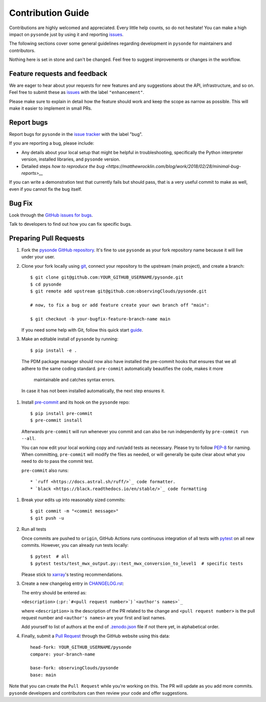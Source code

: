 =====================
Contribution Guide
=====================

Contributions are highly welcomed and appreciated. Every little help counts,
so do not hesitate! You can make a high impact on ``pysonde`` just by using
it and reporting `issues <https://github.com/observingClouds/pysonde/issues>`__.

The following sections cover some general guidelines
regarding development in ``pysonde`` for maintainers and contributors.


Nothing here is set in stone and can't be changed.
Feel free to suggest improvements or changes in the workflow.


.. _submitfeedback:

Feature requests and feedback
-----------------------------

We are eager to hear about your requests for new features and any suggestions
about the API, infrastructure, and so on. Feel free to submit these as
`issues <https://github.com/observingClouds/pysonde/issues/new>`__ with the label
``"enhancement"``.

Please make sure to explain in detail how the feature should work and keep the
scope as narrow as possible. This will make it easier to implement in small
PRs.


.. _reportbugs:

Report bugs
-----------

Report bugs for ``pysonde`` in the
`issue tracker <https://github.com/observingClouds/pysonde/issues>`_ with the
label "bug".

If you are reporting a bug, please include:

* Any details about your local setup that might be helpful in troubleshooting,
  specifically the Python interpreter version, installed libraries, and
  ``pysonde`` version.
* Detailed steps `how to reproduce the bug <https://matthewrocklin.com/blog/work/2018/02/28/minimal-bug-reports>__`

If you can write a demonstration test that currently fails but should pass,
that is a very useful commit to make as well, even if you cannot fix the bug
itself.


.. _fixbugs:

Bug Fix
-------

Look through the
`GitHub issues for bugs <https://github.com/observingClouds/pysonde/labels/bug>`_.

Talk to developers to find out how you can fix specific bugs.



Preparing Pull Requests
-----------------------

#. Fork the `pysonde GitHub repository <https://github.com/observingClouds/pysonde>`__.
   It's fine to use ``pysonde`` as your fork repository name because it will
   live under your user.

#. Clone your fork locally using `git <https://git-scm.com/>`_, connect your
   repository to the upstream (main project), and create a branch::

    $ git clone git@github.com:YOUR_GITHUB_USERNAME/pysonde.git
    $ cd pysonde
    $ git remote add upstream git@github.com:observingClouds/pysonde.git

    # now, to fix a bug or add feature create your own branch off "main":

    $ git checkout -b your-bugfix-feature-branch-name main

   If you need some help with Git, follow this quick start
   `guide <https://git.wiki.kernel.org/index.php/QuickStart>`_.

#. Make an editable install of ``pysonde`` by running::

    $ pip install -e .

  The PDM package manager should now also have installed the pre-commit hooks
  that ensures that we all adhere to the same coding standard.
  ``pre-commit`` automatically beautifies the code, makes it more
   maintainable and catches syntax errors.

  In case it has not been installed automatically, the next step ensures it.

#. Install `pre-commit <https://pre-commit.com>`_ and its hook on the
   ``pysonde`` repo::

     $ pip install pre-commit
     $ pre-commit install

   Afterwards ``pre-commit`` will run whenever you commit and can also be
   run independently by ``pre-commit run --all``.

   You can now edit your local working copy and run/add tests as necessary.
   Please try to follow
   `PEP-8 <https://www.python.org/dev/peps/pep-0008/#naming-conventions>`_ for
   naming. When committing, ``pre-commit`` will modify the files as
   needed, or will generally be quite clear about what you need to do to pass
   the commit test.

   ``pre-commit`` also runs::

    * `ruff <https://docs.astral.sh/ruff/>`_ code formatter.
    * `black <https://black.readthedocs.io/en/stable/>`_ code formatting
  ..


#. Break your edits up into reasonably sized commits::

    $ git commit -m "<commit message>"
    $ git push -u

#. Run all tests

   Once commits are pushed to ``origin``, GitHub Actions runs continuous
   integration of all tests with `pytest <https://docs.pytest.org/en/7.1.x/getting-started.html#get-started>`__ on all new commits.
   However, you can already run tests locally::

    $ pytest  # all
    $ pytest tests/test_mwx_output.py::test_mwx_conversion_to_level1  # specific tests

   Please stick to
   `xarray <http://xarray.pydata.org/en/stable/contributing.html>`_'s testing
   recommendations.

#. Create a new changelog entry in `CHANGELOG.rst <CHANGELOG.rst>`_:

   The entry should be entered as:

   ``<description>`` (``:pr:`#<pull request number>```) ```<author's names>`_``

   where ``<description>`` is the description of the PR related to the change
   and ``<pull request number>`` is the pull request number and
   ``<author's names>`` are your first and last names.

   Add yourself to list of authors at the end of `.zenodo.json <.zenodo.json>`_ file if
   not there yet, in alphabetical order.

#. Finally, submit a `Pull Request <https://docs.github.com/en/github/collaborating-with-pull-requests/proposing-changes-to-your-work-with-pull-requests/about-pull-requests>`_ through the GitHub website using this data::

    head-fork: YOUR_GITHUB_USERNAME/pysonde
    compare: your-branch-name

    base-fork: observingClouds/pysonde
    base: main

Note that you can create the ``Pull Request`` while you're working on this.
The PR will update as you add more commits. ``pysonde`` developers and
contributors can then review your code and offer suggestions.
